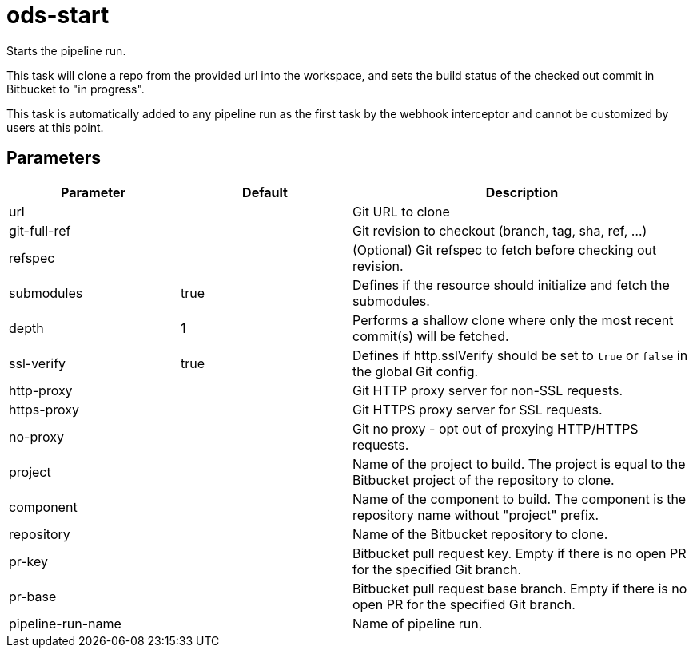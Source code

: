 // Document generated by internal/documentation/tasks.go from template.adoc.tmpl; DO NOT EDIT.

= ods-start

Starts the pipeline run.

This task will clone a repo from the provided url into the workspace, and
sets the build status of the checked out commit in Bitbucket to "in progress".

This task is automatically added to any pipeline run as the first task
by the webhook interceptor and cannot be customized by users at this point.


== Parameters

[cols="1,1,2"]
|===
| Parameter | Default | Description


| url
| 
| Git URL to clone


| git-full-ref
| 
| Git revision to checkout (branch, tag, sha, ref, ...)


| refspec
| 
| (Optional) Git refspec to fetch before checking out revision.


| submodules
| true
| Defines if the resource should initialize and fetch the submodules.


| depth
| 1
| Performs a shallow clone where only the most recent commit(s) will be fetched.


| ssl-verify
| true
| Defines if http.sslVerify should be set to `true` or `false` in the global Git config.


| http-proxy
| 
| Git HTTP proxy server for non-SSL requests.


| https-proxy
| 
| Git HTTPS proxy server for SSL requests.


| no-proxy
| 
| Git no proxy - opt out of proxying HTTP/HTTPS requests.


| project
| 
| Name of the project to build. The project is equal to the Bitbucket project of the repository to clone.


| component
| 
| Name of the component to build. The component is the repository name without "project" prefix.


| repository
| 
| Name of the Bitbucket repository to clone.


| pr-key
| 
| Bitbucket pull request key. Empty if there is no open PR for the specified Git branch.


| pr-base
| 
| Bitbucket pull request base branch. Empty if there is no open PR for the specified Git branch.


| pipeline-run-name
| 
| Name of pipeline run.

|===
